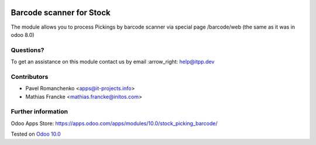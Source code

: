 .. image:: https://itpp.dev/images/infinity-readme.png
   :alt: Tested and maintained by IT Projects Labs
   :target: https://itpp.dev

===========================
 Barcode scanner for Stock
===========================

The module allows you to process Pickings by barcode scanner via special page /barcode/web (the same as it was in odoo 8.0)

Questions?
==========

To get an assistance on this module contact us by email :arrow_right: help@itpp.dev

Contributors
============

* Pavel Romanchenko <apps@it-projects.info>
* Mathias Francke <mathias.francke@initos.com>

Further information
===================

Odoo Apps Store: https://apps.odoo.com/apps/modules/10.0/stock_picking_barcode/


Tested on `Odoo 10.0 <https://github.com/odoo/odoo/commit/ffba5c688ff74a0630f9f70be1d7760a43a7deba>`_
